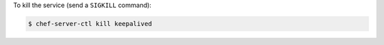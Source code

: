 .. This is an included how-to. 


To kill the service (send a ``SIGKILL`` command):

.. code-block:: bash

   $ chef-server-ctl kill keepalived